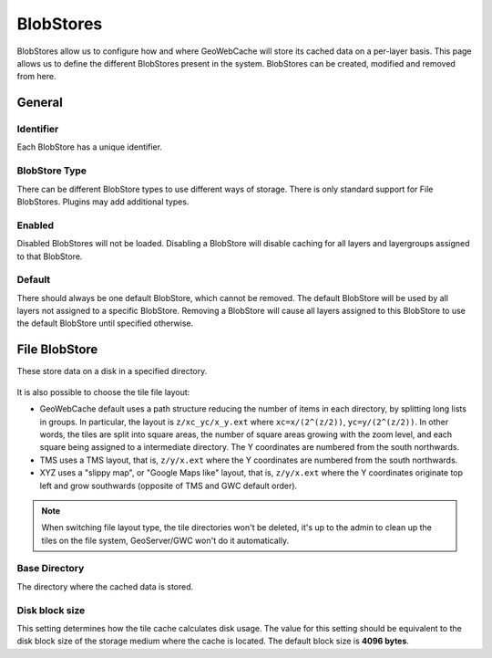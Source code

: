 .. _gwc_webadmin_blobstores:

BlobStores
==========

BlobStores allow us to configure how and where GeoWebCache will store its cached data on a per-layer basis. This page allows us to define the different BlobStores present in the system. BlobStores can be created, modified and removed from here. 

.. figure:: img/blobstores.png

General
-------

Identifier
~~~~~~~~~~
Each BlobStore has a unique identifier.

BlobStore Type
~~~~~~~~~~~~~~
There can be different BlobStore types to use different ways of storage. There is only standard support for File BlobStores. Plugins may add additional types.

Enabled
~~~~~~~
Disabled BlobStores will not be loaded. Disabling a BlobStore will disable caching for all layers and layergroups assigned to that BlobStore.

Default
~~~~~~~
There should always be one default BlobStore, which cannot be removed. The default BlobStore will be used by all layers not assigned to a specific BlobStore. Removing a BlobStore will cause all layers assigned to this BlobStore to use the default BlobStore until specified otherwise.

File BlobStore
---------------
These store data on a disk in a specified directory.

.. figure:: img/fileblobstore.png

It is also possible to choose the tile file layout:

*  GeoWebCache default uses a path structure reducing the number of items in each directory, by splitting long lists in groups. In  particular, the layout is ``z/xc_yc/x_y.ext`` where ``xc=x/(2^(z/2))``, ``yc=y/(2^(z/2))``. In other words, the tiles are split into square areas, the number of square areas growing with the zoom level, and each square being assigned to a intermediate directory. The Y coordinates are numbered from the south northwards.
*  TMS uses a TMS layout, that is, ``z/y/x.ext`` where the Y coordinates are numbered from the south northwards.
*  XYZ uses a "slippy map", or "Google Maps like" layout, that is, ``z/y/x.ext`` where the Y coordinates originate top left and grow southwards (opposite of TMS and GWC default order).

.. note:: When switching file layout type, the tile directories won't be deleted, it's up to the admin to clean up the tiles on the file system, GeoServer/GWC won't do it automatically.


Base Directory
~~~~~~~~~~~~~~
The directory where the cached data is stored.

Disk block size
~~~~~~~~~~~~~~~
This setting determines how the tile cache calculates disk usage. The value for this setting should be equivalent to the disk block size of the storage medium where the cache is located. The default block size is **4096 bytes**.


